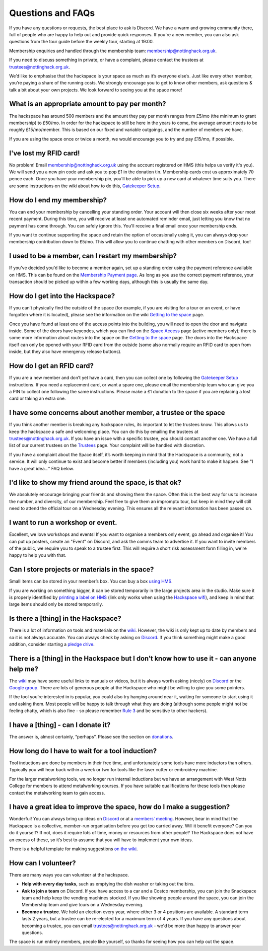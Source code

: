 Questions and FAQs
==================

If you have any questions or requests, the best place to ask is Discord. We have a warm and growing community there, full of people who are happy to help out and provide quick responses. If you're a new member, you can also ask questions from the tour guide before the weekly tour, starting at 19:00.

Membership enquiries and handled through the membership team: membership@nottinghack.org.uk.

If you need to discuss something in private, or have a complaint, please contact the trustees at trustees@nottinghack.org.uk.

We’d like to emphasise that the hackspace is your space as much as it’s everyone else’s. Just like every other member, you’re paying a share of the running costs. We strongly encourage you to get to know other members, ask questions & talk a bit about your own projects. We look forward to seeing you at the space more!


What is an appropriate amount to pay per month?
-----------------------------------------------

The hackspace has around 500 members and the amount they pay per month ranges from £5/mo (the minimum to grant membership) to £50/mo. In order for the hackspace to still be here in the years to come, the average amount needs to be roughly £15/mo/member. This is based on our fixed and variable outgoings, and the number of members we have.

If you are using the space once or twice a month, we would encourage you to try and pay £15/mo, if possible.

I've lost my RFID card!
---------------------------

No problem! Email membership@nottinghack.org.uk using the account registered on HMS (this helps us verify it's you). We will send you a new pin code and ask you to pop £1 in the donation tin. Membership cards cost us approximately 70 pence each. Once you have your membership pin, you'll be able to pick up a new card at whatever time suits you. There are some instructions on the wiki about how to do this, `Gatekeeper Setup <https://wiki.nottinghack.org.uk/wiki/HMS/Gatekeeper_Setup>`_.

How do I end my membership?
---------------------------

You can end your membership by cancelling your standing order. Your account will then close six weeks after your most recent payment. During this time, you will receive at least one automated reminder email, just letting you know that no payment has come through. You can safely ignore this. You'll receive a final email once your membership ends.

If you want to continue supporting the space and retain the option of occasionally using it, you can always drop your membership contribution down to £5/mo. This will allow you to continue chatting with other members on Discord, too!

I used to be a member, can I restart my membership?
---------------------------------------------------

If you've decided you'd like to become a member again, set up a standing order using the payment reference available on HMS. This can be found on the `Membership Payment page <https://hms.nottinghack.org.uk/bank-transactions>`_. As long as you use the correct payment reference, your transaction should be picked up within a few working days, although this is usually the same day.

How do I get into the Hackspace?
--------------------------------

If you can’t physically find the outside of the space (for example, if you are visiting for a tour or an event, or have forgotten where it is located), please see the information on the wiki `Getting to the space <https://wiki.nottinghack.org.uk/wiki/Getting_to_the_space>`_ page.

Once you have found at least one of the access points into the building, you will need to open the door and navigate inside. Some of the doors have keycodes, which you can find on the `Space Access <https://hms.nottinghack.org.uk/gatekeeper/space-access>`_ page (active members only); there is some more information about routes into the space on the `Getting to the space <https://wiki.nottinghack.org.uk/wiki/Access_to_the_space>`_ page. The doors into the Hackspace itself can only be opened with your RFID card from the outside (some also normally require an RFID card to open from inside, but they also have emergency release buttons).

How do I get an RFID card?
--------------------------

If you are a new member and don’t yet have a card, then you can collect one by following the `Gatekeeper Setup <https://wiki.nottinghack.org.uk/wiki/HMS/Gatekeeper_Setup>`_ instructions. If you need a replacement card, or want a spare one, please email the membership team who can give you a PIN to collect one following the same instructions. Please make a £1 donation to the space if you are replacing a lost card or taking an extra one.

I have some concerns about another member, a trustee or the space
-----------------------------------------------------------------

If you think another member is breaking any hackspace rules, its important to let the trustees know. This allows us to keep the hackspace a safe and welcoming place. You can do this by emailing the trustees at trustees@nottinghack.org.uk. If you have an issue with a specific trustee, you should contact another one. We have a full list of our current trustees on the `Trustees <https://wiki.nottinghack.org.uk/wiki/Trustees>`_ page. Your complaint will be handled with discretion.

If you have a complaint about the Space itself, it’s worth keeping in mind that the Hackspace is a community, not a service. It will only continue to exist and become better if members (including you) work hard to make it happen. See "I have a great idea..." FAQ below.

I'd like to show my friend around the space, is that ok?
--------------------------------------------------------

We absolutely encourage bringing your friends and showing them the space. Often this is the best way for us to increase the number, and diversity, of our membership. Feel free to give them an impromptu tour, but keep in mind they will still need to attend the official tour on a Wednesday evening. This ensures all the relevant information has been passed on.

I want to run a workshop or event.
----------------------------------

Excellent, we love workshops and events! If you want to organise a members only event, go ahead and organise it! You can put up posters, create an "Event" on Discord, and ask the comms team to advertise it. If you want to invite members of the public, we require you to speak to a trustee first. This will require a short risk assessment form filling in, we're happy to help you with that.

Can I store projects or materials in the space?
-----------------------------------------------

Small items can be stored in your member’s box. You can buy a box `using HMS <https://hms.nottinghack.org.uk/boxes>`_.

If you are working on something bigger, it can be stored temporarily in the large projects area in the studio. Make sure it is properly identified by `printing a label on HMS <https://hms.nottinghack.org.uk/projects>`_ (link only works when using the `Hackspace wifi <https://hms.nottinghack.org.uk/gatekeeper/space-access>`_), and keep in mind that large items should only be stored temporarily.

Is there a [thing] in the Hackspace?
------------------------------------

There is a lot of information on tools and materials on the `wiki <https://wiki.nottinghack.org.uk/wiki/Tools>`_. However, the wiki is only kept up to date by members and so it is not always accurate. You can always check by asking on `Discord <https://wiki.nottinghack.org.uk/wiki/Discord>`_. If you think something might make a good addition, consider starting a `pledge drive <pledge-drives.html>`_.

There is a [thing] in the Hackspace but I don’t know how to use it - can anyone help me?
----------------------------------------------------------------------------------------

The `wiki <https://wiki.nottinghack.org.uk>`_ may have some useful links to manuals or videos, but it is always worth asking (nicely) on `Discord <https://wiki.nottinghack.org.uk/wiki/Discord>`_ or the `Google group <https://groups.google.com/g/nottinghack>`_. There are lots of generous people at the Hackspace who might be willing to give you some pointers.

If the tool you’re interested in is popular, you could also try hanging around near it, waiting for someone to start using it and asking them. Most people will be happy to talk through what they are doing (although some people might not be feeling chatty, which is also fine - so please remember `Rule 3 <https://rules.nottinghack.org.uk/en/latest/be-excellent-to-one-another.html>`_ and be sensitive to other hackers).

I have a [thing] - can I donate it?
-----------------------------------

The answer is, almost certainly, “perhaps”. Please see the section on `donations <donations.html>`_.

How long do I have to wait for a tool induction?
------------------------------------------------

Tool inductions are done by members in their free time, and unfortunately some tools have more inductors than others. Typically you will hear back within a week or two for tools like the laser cutter or embroidery machine.

For the larger metalworking tools, we no longer run internal inductions but we have an arrangement with West Notts College for members to attend metalworking courses. If you have suitable qualifications for these tools then please contact the metalworking team to gain access.


I have a great idea to improve the space, how do I make a suggestion?
---------------------------------------------------------------------

Wonderful! You can always bring up ideas on `Discord <https://wiki.nottinghack.org.uk/wiki/Discord>`_ or at a `members’ meeting <https://wiki.nottinghack.org.uk/wiki/Agenda>`_. However, bear in mind that the Hackspace is a collective, member-run organisation before you get too carried away. Will it benefit everyone? Can you do it yourself? If not, does it require lots of time, money or resources from other people? The Hackspace does not have an excess of these, so it’s best to assume that you will have to implement your own ideas.

There is a helpful template for making suggestions `on the wiki <https://wiki.nottinghack.org.uk/wiki/Meeting_suggestion_template>`_.

How can I volunteer?
--------------------

There are many ways you can volunteer at the hackspace.

* **Help with every day tasks**, such as emptying the dish washer or taking out the bins.
* **Ask to join a team** on Discord. If you have access to a car and a Costco membership, you can join the Snackspace team and help keep the vending machines stocked. If you like showing people around the space, you can join the Membership team and give tours on a Wednesday evening.
* **Become a trustee**. We hold an election every year, where either 3 or 4 positions are available. A standard term lasts 2 years, but a trustee can be re-elected for a maximum term of 4 years. If you have any questions about becoming a trustee, you can email trustees@nottinghack.org.uk - we'd be more than happy to answer your questions.

The space is run entirely members, people like yourself, so thanks for seeing how you can help out the space.
